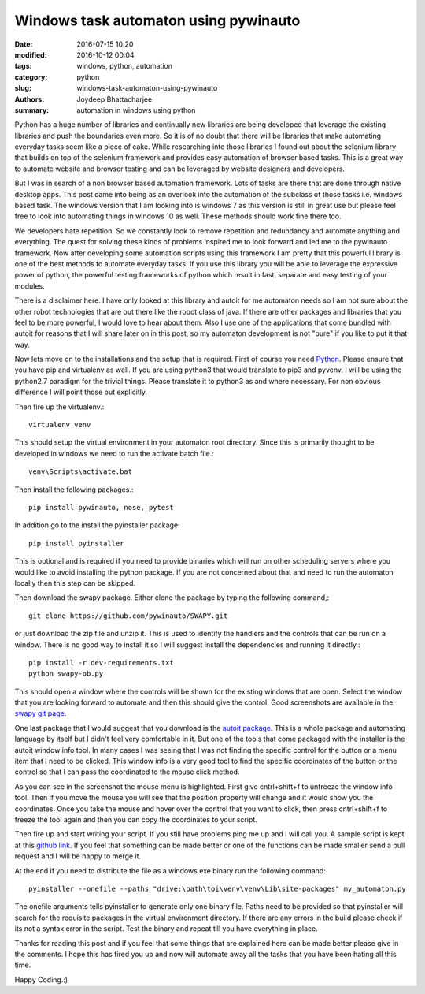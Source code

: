 Windows task automaton using pywinauto
################################################

:date: 2016-07-15 10:20
:modified: 2016-10-12 00:04
:tags: windows, python, automation
:category: python
:slug: windows-task-automaton-using-pywinauto
:authors: Joydeep Bhattacharjee
:summary: automation in windows using python

.. raw:: html

    <script> window.fbAsyncInit = function() { FB.init({ xfbml: true, version: 'v2.6' }); }; (function(d, s, id){ var js, fjs = d.getElementsByTagName(s)[0]; if (d.getElementById(id)) {return;} js = d.createElement(s); js.id = id; js.src = "//connect.facebook.net/en_US/sdk.js"; fjs.parentNode.insertBefore(js, fjs); }(document, 'script', 'facebook-jssdk')); </script>
  
    <div 
      class="fb-post" 
      data-href="https://www.facebook.com/eyantrarit/photos/a.630456120414490.1073741828.627320484061387/699969443463157/?type=3&theater" 
      data-width="500"></div>

Python has a huge number of libraries and continually new libraries are being developed that leverage the existing libraries and push the boundaries even more. So it is of no doubt that there will be libraries that make automating everyday tasks seem like a piece of cake. While researching into those libraries I found out about the selenium library that builds on top of the selenium framework and provides easy automation of browser based tasks. This is a great way to automate website and browser testing and can be leveraged by website designers and developers.

But I was in search of a non browser based automation framework. Lots of tasks are there that are done through native desktop apps. This post came into being as an overlook into the automation of the subclass of those tasks i.e. windows based task. The windows version that I am looking into is windows 7 as this version is still in great use but please feel free to look into automating things in windows 10 as well. These methods should work fine there too.

We developers hate repetition. So we constantly look to remove repetition and redundancy and automate anything and everything. The quest for solving these kinds of problems inspired me to look forward and led me to the pywinauto framework. Now after developing some automation scripts using this framework I am pretty that this powerful library is one of the best methods to automate everyday tasks. If you use this library you will be able to leverage the expressive power of python, the powerful testing frameworks of python which result in fast, separate and easy testing of your modules.

There is a disclaimer here. I have only looked at this library and autoit for me automaton needs so I am not sure about the other robot technologies that are out there like the robot class of java. If there are other packages and libraries that you feel to be more powerful, I would love to hear about them. Also I use one of the applications that come bundled with autoit for reasons that I will share later on in this post, so my automaton development is
not "pure" if you like to put it that way.

Now lets move on to the installations and the setup that is required. First of course you need `Python`_. Please ensure that you have pip and virtualenv as well. If you are using python3 that would translate to pip3 and pyvenv. I will be using the python2.7 paradigm for the trivial things. Please translate it to python3 as and where necessary. For non obvious difference I will point those out explicitly.

Then fire up the virtualenv.::

    virtualenv venv

This should setup the virtual environment in your automaton root directory. Since this is primarily thought to be developed in windows we need to run the activate batch file.::

    venv\Scripts\activate.bat

Then install the following packages.::

    pip install pywinauto, nose, pytest

In addition go to the install the pyinstaller package::

    pip install pyinstaller

This is optional and is required if you need to provide binaries which will run on other scheduling servers where you would like to avoid installing the python package. If you are not concerned about that and need to run the automaton locally then this step can be skipped.

Then download the swapy package. Either clone the package by typing the following command,::

    git clone https://github.com/pywinauto/SWAPY.git

or just download the zip file and unzip it. This is used to identify the handlers and the controls that can be run on a window. There is no good way to install it so I will suggest install the dependencies and running it directly.::

    pip install -r dev-requirements.txt
    python swapy-ob.py

This should open a window where the controls will be shown for the existing windows that are open. Select the window that you are looking forward to automate and then this should give the control. Good screenshots are available in the `swapy git page`_.

One last package that I would suggest that you download is the `autoit package`_. This is a whole package and automating language by itself but I didn't feel very comfortable in it. But one of the tools that come packaged with the installer is the autoit window info tool. In many cases I was seeing that I was not finding the specific control for the button or a menu item that I need to be clicked. This window info is a very good tool to find the specific coordinates of the button or the control so that I can pass the coordinated to the mouse click method.

.. raw:: html

    <a href="http://joydeepbhatt.com/wp-content/uploads/2016/07/window_info.png"><img src="http://joydeepbhatt.com/wp-content/uploads/2016/07/window_info-200x300.png" alt="window_info" width="200" height="300" class="alignnone size-medium wp-image-117" /></a>

As you can see in the screenshot the mouse menu is highlighted. First give cntrl+shift+f to unfreeze the window info tool. Then if you move the mouse you will see that the position property will change and it would show you the coordinates. Once you take the mouse and hover over the control that you want to click, then press cntrl+shift+f to freeze the tool again and then you can copy the coordinates to your script.

Then fire up and start writing your script. If you still have problems ping me up and I will call you. A sample script is kept at this `github link`_. If you feel that something can be made better or one of the functions can be made smaller send a pull request and I will be happy to merge it.

At the end if you need to distribute the file as a windows exe binary run the following command::

    pyinstaller --onefile --paths "drive:\path\toi\venv\venv\Lib\site-packages" my_automaton.py

The onefile arguments tells pyinstaller to generate only one binary file. Paths need to be provided so that pyinstaller will search for the requisite packages in the virtual environment directory. If there are any errors in the build please check if its not a syntax error in the script. Test the binary and repeat till you have everything in place.

Thanks for reading this post and if you feel that some things that are explained here can be made better please give in the comments. I hope this has fired you up and now will automate away all the tasks that you have been hating all this time.

Happy Coding.:)

.. _Python: https://www.python.org/
.. _swapy git page: https://github.com/pywinauto/SWAPY
.. _autoit package: https://www.autoitscript.com/site/autoit/
.. _github link: https://github.com/infinite-Joy/windows_automation/blob/master/sql_developer_automaton/sql_developer_automaton.py

